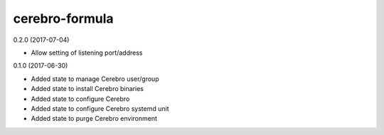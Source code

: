 ===============
cerebro-formula
===============

0.2.0 (2017-07-04)

- Allow setting of listening port/address

0.1.0 (2017-06-30)

- Added state to manage Cerebro user/group
- Added state to install Cerebro binaries
- Added state to configure Cerebro
- Added state to configure Cerebro systemd unit
- Added state to purge Cerebro environment
